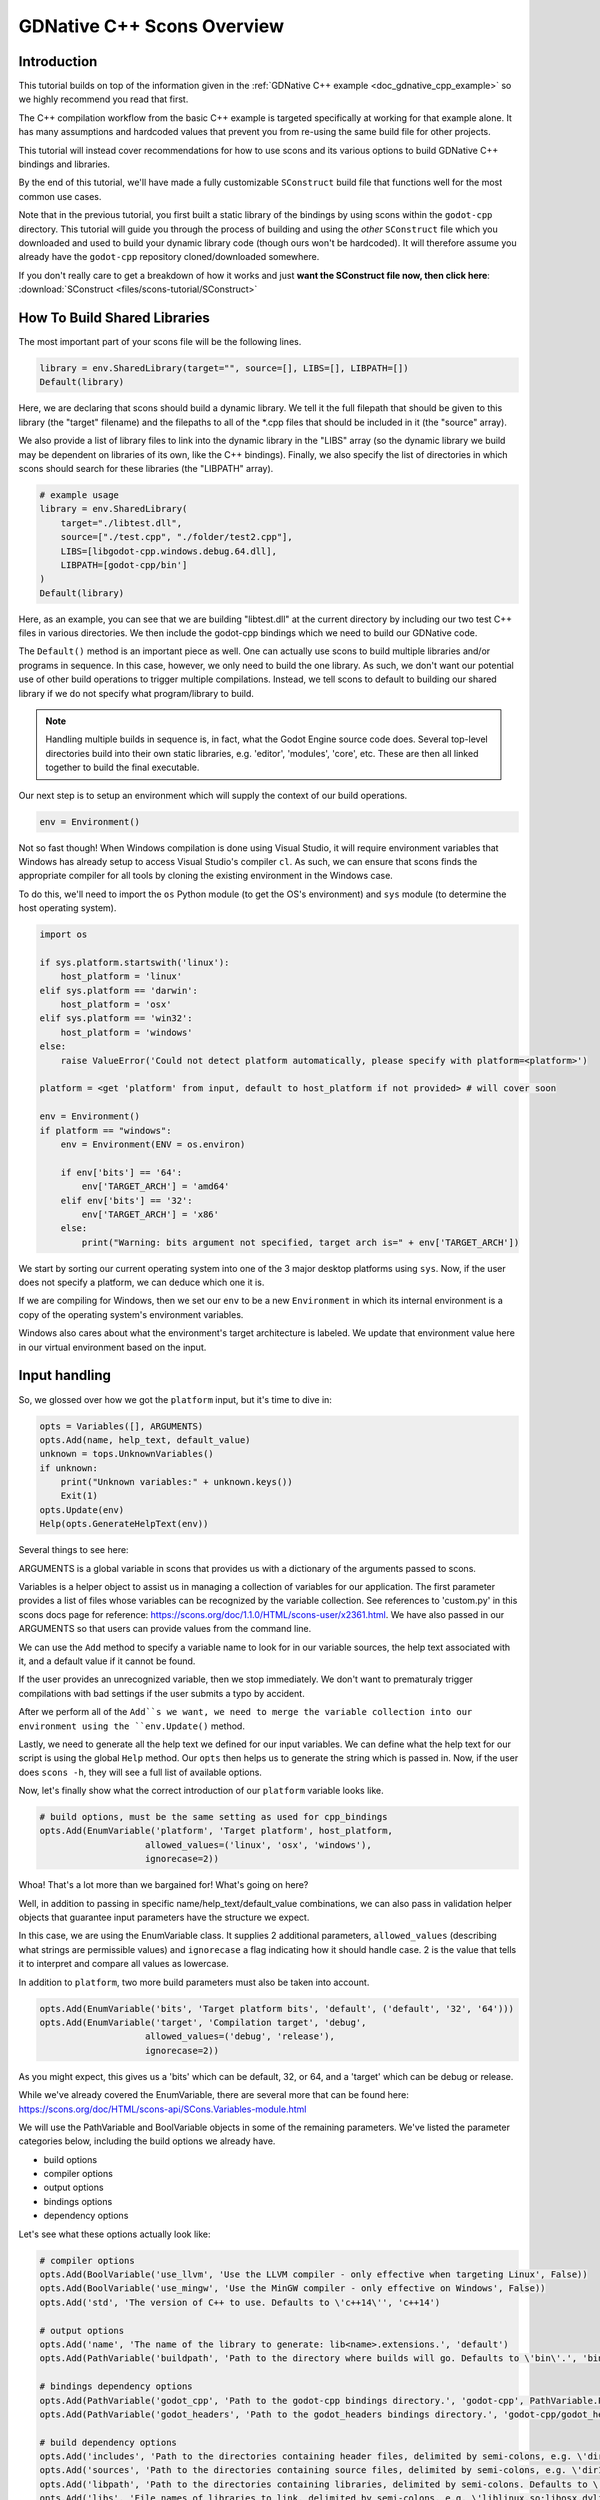 .. _doc_gdnative_cpp_scons:

GDNative C++ Scons Overview
===========================

Introduction
------------

This tutorial builds on top of the information given in the :ref:`GDNative C++ example <doc_gdnative_cpp_example>` so we highly recommend you read that first.

The C++ compilation workflow from the basic C++ example is targeted specifically at working for that example alone. It has many assumptions and hardcoded values that prevent you from re-using the same build file for other projects.

This tutorial will instead cover recommendations for how to use scons and its various options to build GDNative C++ bindings and libraries.

By the end of this tutorial, we'll have made a fully customizable ``SConstruct`` build file that functions well for the most common use cases.

Note that in the previous tutorial, you first built a static library of the bindings by using scons within the ``godot-cpp`` directory. This tutorial will guide you through the process of building and using the *other* ``SConstruct`` file which you downloaded and used to build your dynamic library code (though ours won't be hardcoded). It will therefore assume you already have the ``godot-cpp`` repository cloned/downloaded somewhere.

If you don't really care to get a breakdown of how it works and just **want the SConstruct file now, then click here**: :download:`SConstruct <files/scons-tutorial/SConstruct>`

How To Build Shared Libraries
-----------------------------

The most important part of your scons file will be the following lines.

.. code-block:: python

    library = env.SharedLibrary(target="", source=[], LIBS=[], LIBPATH=[])
    Default(library)

Here, we are declaring that scons should build a dynamic library. We tell it the full filepath that should be given to this library (the "target" filename) and the filepaths to all of the \*.cpp files that should be included in it (the "source" array).

We also provide a list of library files to link into the dynamic library in the "LIBS" array (so the dynamic library we build may be dependent on libraries of its own, like the C++ bindings). Finally, we also specify the list of directories in which scons should search for these libraries (the "LIBPATH" array).

.. code-block:: python

    # example usage
    library = env.SharedLibrary(
        target="./libtest.dll",
        source=["./test.cpp", "./folder/test2.cpp"],
        LIBS=[libgodot-cpp.windows.debug.64.dll],
        LIBPATH=[godot-cpp/bin']
    )
    Default(library)

Here, as an example, you can see that we are building "libtest.dll" at the current directory by including our two test C++ files in various directories. We then include the godot-cpp bindings which we need to build our GDNative code.

The ``Default()`` method is an important piece as well. One can actually use scons to build multiple libraries and/or programs in sequence. In this case, however, we only need to build the one library. As such, we don't want our potential use of other build operations to trigger multiple compilations. Instead, we tell scons to default to building our shared library if we do not specify what program/library to build.

.. note::

  Handling multiple builds in sequence is, in fact, what the Godot Engine source code does. Several top-level directories build into their own static libraries, e.g. 'editor', 'modules', 'core', etc. These are then all linked together to build the final executable.

Our next step is to setup an environment which will supply the context of our build operations.

.. code-block:: python

    env = Environment()

Not so fast though! When Windows compilation is done using Visual Studio, it will require environment variables that Windows has already setup to access Visual Studio's compiler ``cl``. As such, we can ensure that scons finds the appropriate compiler for all tools by cloning the existing environment in the Windows case.

To do this, we'll need to import the ``os`` Python module (to get the OS's environment) and ``sys`` module (to determine the host operating system).

.. code-block:: python

    import os

    if sys.platform.startswith('linux'):
        host_platform = 'linux'
    elif sys.platform == 'darwin':
        host_platform = 'osx'
    elif sys.platform == 'win32':
        host_platform = 'windows'
    else:
        raise ValueError('Could not detect platform automatically, please specify with platform=<platform>')

    platform = <get 'platform' from input, default to host_platform if not provided> # will cover soon

    env = Environment()
    if platform == "windows":
        env = Environment(ENV = os.environ)

        if env['bits'] == '64':
            env['TARGET_ARCH'] = 'amd64'
        elif env['bits'] == '32':
            env['TARGET_ARCH'] = 'x86'
        else:
            print("Warning: bits argument not specified, target arch is=" + env['TARGET_ARCH'])

We start by sorting our current operating system into one of the 3 major desktop platforms using ``sys``. Now, if the user does not specify a platform, we can deduce which one it is.

If we are compiling for Windows, then we set our ``env`` to be a new ``Environment`` in which its internal environment is a copy of the operating system's environment variables.

Windows also cares about what the environment's target architecture is labeled. We update that environment value here in our virtual environment based on the input.

Input handling
--------------

So, we glossed over how we got the ``platform`` input, but it's time to dive in:

.. code-block:: python

    opts = Variables([], ARGUMENTS)
    opts.Add(name, help_text, default_value)
    unknown = tops.UnknownVariables()
    if unknown:
        print("Unknown variables:" + unknown.keys())
        Exit(1)
    opts.Update(env)
    Help(opts.GenerateHelpText(env))

Several things to see here:

ARGUMENTS is a global variable in scons that provides us with a dictionary of the arguments passed to scons.

Variables is a helper object to assist us in managing a collection of variables for our application. The first parameter provides a list of files whose variables can be recognized by the variable collection. See references to 'custom.py' in this scons docs page for reference: https://scons.org/doc/1.1.0/HTML/scons-user/x2361.html. We have also passed in our ARGUMENTS so that users can provide values from the command line.

We can use the ``Add`` method to specify a variable name to look for in our variable sources, the help text associated with it, and a default value if it cannot be found.

If the user provides an unrecognized variable, then we stop immediately. We don't want to prematuraly trigger compilations with bad settings if the user submits a typo by accident.

After we perform all of the ``Add``s we want, we need to merge the variable collection into our environment using the ``env.Update()`` method.

Lastly, we need to generate all the help text we defined for our input variables. We can define what the help text for our script is using the global ``Help`` method. Our ``opts`` then helps us to generate the string which is passed in. Now, if the user does ``scons -h``, they will see a full list of available options.

Now, let's finally show what the correct introduction of our ``platform`` variable looks like.

.. code-block:: python

    # build options, must be the same setting as used for cpp_bindings
    opts.Add(EnumVariable('platform', 'Target platform', host_platform,
                        allowed_values=('linux', 'osx', 'windows'),
                        ignorecase=2))

Whoa! That's a lot more than we bargained for! What's going on here?

Well, in addition to passing in specific name/help_text/default_value combinations, we can also pass in validation helper objects that guarantee input parameters have the structure we expect.

In this case, we are using the EnumVariable class. It supplies 2 additional parameters, ``allowed_values`` (describing what strings are permissible values) and ``ignorecase`` a flag indicating how it should handle case. 2 is the value that tells it to interpret and compare all values as lowercase.

In addition to ``platform``, two more build parameters must also be taken into account.

.. code-block:: python

    opts.Add(EnumVariable('bits', 'Target platform bits', 'default', ('default', '32', '64')))
    opts.Add(EnumVariable('target', 'Compilation target', 'debug',
                        allowed_values=('debug', 'release'),
                        ignorecase=2))

As you might expect, this gives us a 'bits' which can be default, 32, or 64, and a 'target' which can be debug or release.

While we've already covered the EnumVariable, there are several more that can be found here: https://scons.org/doc/HTML/scons-api/SCons.Variables-module.html

We will use the PathVariable and BoolVariable objects in some of the remaining parameters. We've listed the parameter categories below, including the build options we already have.

- build options
- compiler options
- output options
- bindings options
- dependency options

Let's see what these options actually look like:

.. code-block:: python
    
    # compiler options
    opts.Add(BoolVariable('use_llvm', 'Use the LLVM compiler - only effective when targeting Linux', False))
    opts.Add(BoolVariable('use_mingw', 'Use the MinGW compiler - only effective on Windows', False))
    opts.Add('std', 'The version of C++ to use. Defaults to \'c++14\'', 'c++14')

    # output options
    opts.Add('name', 'The name of the library to generate: lib<name>.extensions.', 'default')
    opts.Add(PathVariable('buildpath', 'Path to the directory where builds will go. Defaults to \'bin\'.', 'bin', PathVariable.PathIsDir))

    # bindings dependency options
    opts.Add(PathVariable('godot_cpp', 'Path to the godot-cpp bindings directory.', 'godot-cpp', PathVariable.PathIsDir))
    opts.Add(PathVariable('godot_headers', 'Path to the godot_headers bindings directory.', 'godot-cpp/godot_headers', PathVariable.PathIsDir))

    # build dependency options
    opts.Add('includes', 'Path to the directories containing header files, delimited by semi-colons, e.g. \'dir1;path1/dir2\'', '.;includes;headers')
    opts.Add('sources', 'Path to the directories containing source files, delimited by semi-colons, e.g. \'dir1;path1/dir2\'', '.;sources;source;src')
    opts.Add('libpath', 'Path to the directories containing libraries, delimited by semi-colons. Defaults to \'.;lib\'', '.;lib')
    opts.Add('libs', 'File names of libraries to link, delimited by semi-colons, e.g. \'liblinux.so;libosx.dylib;libwindows.dll;\'', '')

The BoolVariable object will convert things into Bool values for us, so '1', 'yes', 'true', and 'True' all convert to ``True`` in the Python code. Same for false values.

The PathVariable helps us guarantee that something is a file, a directory, etc. The final parameter has a number of options that can be used. See the previously linked documentation for reference.

Now to address the actual options:

The compiler options are pretty straightforward. If you are on Linux and want to use llvm instead of g++, you do ``use_llvm=yes``. If you are on Windows and want to use mingww instead of cl, you do ``use_mingw=yes``. The ``std`` parameter is for specifying a version of C++ to use. If you need newer C++17 features, for example, then you'll need ``std=c++17``.

The output options refer to where our shared library will go (``buildpath``) and what name will be in its filename ``lib<name>.<extensions>``. The extensions will be based on the platform/bits/target and must match the extensions of the C++ bindings library you link into your build.

If the user provides a path to the ``godot-cpp`` directory, then we can make some assumptions about other variables. If they don't provide one, and ``godot-cpp`` isn't in the same directory as the SConstruct file, then we will need the user to specify where we can find the godot headers. That's what ``godot_headers`` is for (as a fallback).

We then have the content parameters. Here we specify all things that our library will consist of. It needs a list of directories in which to pull in source code files (``sources``). It needs a list of include paths (``includes``) so that it knows where to look for any ``#includes`` made by the source code. It then needs a list of library file names to link into the library (``libs``) and the paths in which it should search for them (``libpath``).

Okay, let's review everything so far:

.. code-block:: python
    
    #!python

    import os, sys

    ### define input variables ###

    # Try to detect the host platform automatically
    # This is used if no `platform` argument is passed
    if sys.platform.startswith('linux'):
        host_platform = 'linux'
    elif sys.platform == 'darwin':
        host_platform = 'osx'
    elif sys.platform == 'win32':
        host_platform = 'windows'
    else:
        raise ValueError('Could not detect platform automatically, please specify with platform=<platform>')

    # Initiate option handling
    opts = Variables([], ARGUMENTS)

    # build options, must be the same setting as used for cpp_bindings
    opts.Add(EnumVariable('platform', 'Target platform', host_platform,
                        allowed_values=('linux', 'osx', 'windows'),
                        ignorecase=2))
    opts.Add(EnumVariable('bits', 'Target platform bits', 'default', ('default', '32', '64')))
    opts.Add(EnumVariable('target', 'Compilation target', 'debug',
                        allowed_values=('debug', 'release'),
                        ignorecase=2))

    # compiler options
    opts.Add(BoolVariable('use_llvm', 'Use the LLVM compiler - only effective when targeting Linux', False))
    opts.Add(BoolVariable('use_mingw', 'Use the MinGW compiler - only effective on Windows', False))
    opts.Add('std', 'The version of C++ to use. Defaults to \'c++14\'', 'c++14')

    # output options
    opts.Add('name', 'The name of the library to generate: lib<name>.extensions.', 'default')
    opts.Add(PathVariable('buildpath', 'Path to the directory where builds will go. Defaults to \'bin\'.', 'bin', PathVariable.PathIsDir))

    # bindings dependency options
    opts.Add(PathVariable('godot_cpp', 'Path to the godot-cpp bindings directory.', 'godot-cpp', PathVariable.PathIsDir))
    opts.Add(PathVariable('godot_headers', 'Path to the godot_headers bindings directory.', 'godot-cpp/godot_headers', PathVariable.PathIsDir))

    # content options
    opts.Add('includes', 'Path to the directories containing header files, delimited by semi-colons, e.g. \'dir1;path1/dir2\'', '.;includes;headers')
    opts.Add('sources', 'Path to the directories containing source files, delimited by semi-colons, e.g. \'dir1;path1/dir2\'', '.;sources;source;src')
    opts.Add('libpath', 'Path to the directories containing libraries, delimited by semi-colons. Defaults to \'.;lib\'', '.;lib')
    opts.Add('libs', 'File names of libraries to link, delimited by semi-colons, e.g. \'liblinux.so;libosx.dylib;libwindows.dll;\'', '')

    # stop if given unrecognized options
    unknown = opts.UnknownVariables()
    if unknown:
        print("Unknown variables:" + unknown.keys())
        Exit(1)

    ### define compiler and linker program + flags ###

    # This makes sure to keep the session environment variables on Windows
    # This way, you can run SCons in a Visual Studio 2017 prompt and it will find all the required tools
    if env['platform'] == 'windows':
        env = Environment(ENV = os.environ)

        if env['bits'] == '64':
            env['TARGET_ARCH'] = 'amd64'
        elif env['bits'] == '32':
            env['TARGET_ARCH'] = 'x86'
        else:
            print("Warning: bits argument not specified, target arch is=" + env['TARGET_ARCH'])
    else:
        env = Environment()

    # Regardless, bind options to a virtual environment.
    opts.Update(env)
    Help(opts.GenerateHelpText(env))

Setup compiler, compilation flags, and linker flags
---------------------------------------------------

The next segment of our build script breaks things down into each target platform and let's us decide which settings to use for compiling and linking our code. The relevant environment values here are:

- CXX: This is the name of the compiler program we will use to compile our code. Each platform has different ones available. Scons will use a platform-default one unless you manually set a different one with this variable.
- CCFLAGS: These are the compilation flags we pass into our compiler. There are many flags available for each compiler, so consult the documentation on your compiler to see which ones are available/suitable for your desired binary. The defaults used are ``g++`` for linux/osx and ``cl`` for Windows.
- LINKFLAGS: These are the linking flags we pass into our linker.

An overview of the compiler and linker options for ``g++`` can be found here: https://developers.redhat.com/blog/2018/03/21/compiler-and-linker-flags-gcc/

An overview of the compiler options for ``cl`` can be found here: https://msdn.microsoft.com/en-us/library/19z1t1wy.aspx

The linux segment is as follows:

.. code-block:: python

    if env['platform'] == 'linux':
        if env['use_llvm']:
            env['CXX'] = 'clang++'

        env.Append(CCFLAGS=['-fPIC', '-g', std, '-Wwrite-strings'])
        env.Append(LINKFLAGS=["-Wl,-R,'$$ORIGIN'"])

        if env['target'] == 'debug':
            env.Append(CCFLAGS=['-Og'])
        elif env['target'] == 'release':
            env.Append(CCFLAGS=['-O3'])

        if env['bits'] == '64':
            env.Append(CCFLAGS=['-m64'])
            env.Append(LINKFLAGS=['-m64'])
        elif env['bits'] == '32':
            env.Append(CCFLAGS=['-m32'])
            env.Append(LINKFLAGS=['-m32'])

The first thing we must do for the linux environment is update to use the llvm compiler if the user has requested it. We then establish a default set of arguments for the compiler and linker. Then we finish by settig up conditional options for them based on the given values for the target and bits architecture.

.. code-block:: python

    elif env['platform'] == 'osx':
        if env['bits'] == '32':
            raise ValueError('Only 64-bit builds are supported for the macOS target.')

        env.Append(CCFLAGS=['-g', std, '-arch', 'x86_64'])
        env.Append(LINKFLAGS=['-arch', 'x86_64', '-framework', 'Cocoa', '-Wl,-undefined,dynamic_lookup'])

        if env['target'] == 'debug':
            env.Append(CCFLAGS=['-Og'])
        elif env['target'] == 'release':
            env.Append(CCFLAGS=['-O3'])

In the Mac case, we filter out all 32-bit builds (since they aren't allowed) and then do more or less the same thing as the linux side: set up defaults and override per the given parameters.

.. code-block:: python

    elif env['platform'] == 'windows':
        if host_platform == 'windows' and not env['use_mingw']:
            # MSVC
            env.Append(LINKFLAGS=['/WX'])
            if env['target'] == 'debug':
                env.Append(CCFLAGS=['/EHsc', '/D_DEBUG', '/MDd'])
            elif env['target'] == 'release':
                env.Append(CCFLAGS=['/O2', '/EHsc', '/DNDEBUG', '/MD'])
        else:
            # MinGW
            if env['bits'] == '64':
                env['CXX'] = 'x86_64-w64-mingw32-g++'
            elif env['bits'] == '32':
                env['CXX'] = 'i686-w64-mingw32-g++'

            env.Append(CCFLAGS=['-g', '-O3', std, '-Wwrite-strings'])
            env.Append(LINKFLAGS=['--static', '-Wl,--no-undefined', '-static-libgcc', '-static-libstdc++'])

The MSVC compiler on the Windows operating system, ``cl``, will use a different set of arguments on the command line than using mingw to build for Windows with the cross-platform ``mingw``. As such, we create alternative sets of parameters based on both which compiler we use and which arguments we supply.

Prepare sources, includes, and libraries
----------------------------------------

Now we need to start breaking down how the compiler/linker will collect all of the materials they need to create our library. These requirements remain consistent regardless of whether you are building an executable program, a static library, or a dynamic library. They need...

1. a list of the individual source code files (\*.cpp, \*.c) to use.

2. a list of the directories in which to look for included, i.e. depended on, header files (\*.hpp, \*.h ).

3. a list of the library files to link into the build (\*.dll, \*.dylib, \*.so, \*.a, \*.lib).

4. a list of the directories in which to look for the library files to link.

One thing that may seem inconsistent, given the scons parameters we described earlier, is that we asked that users provide an array of source directories, rather than a list of individual files. This is because we will be *assuming* that the user wishes to include all source code files in the given list of directories.

In our case, we made each of our parameters, ``sources``, ``includes``, ``libs``, and ``libpaths``, respectively, be a semi-colon-delimited list of paths (files for ``libs``, directories for others). Here, we split the string by semi-colons to divide it up based on 

.. code-block::python

    import re

    def add_sources(p_sources, p_path):
        if not os.path.isdir(p_path):
            if p_path.endswith('.cpp') or p_path.endswith('.c'):
                p_sources.append(p_path)
        else:
            for file in os.listdir(p_path):
                if file.endswith('.cpp') or file.endswith('.c'):
                    p_sources.append(p_path + file)

    def parse_paths(p_param, p_dirs = True):
        paths = list(set(map(lambda x: x.split("\\").join("/"), re.split(';|\n', p_param))))
        if p_dirs:
            paths = list(map(lambda x: x if x[-1:] == "/" else x + "/"))
        return paths

    sources = []
    libs = parse_paths(env['libs'], False)
    src_paths = parse_paths(env['sources'])
    include_paths = parse_paths(env['includes'])
    lib_paths = parse_paths(env['libpath'])

    for a_path in src_paths:
        add_sources(sources, a_path)

First we import a built-in library for handling Regular Expressions. We then define two helper functions to parse out and format the various paths passed through our arguments and add source code files from a path. The ``parse_paths`` function keeps our internal values consistent even if the user provides an inconsistent or variable input format. Then, we finally convert the source code paths into individual source code files for pass off to the main SharedLibrary function.

``add_sources`` will iterate through the directory passed into the second argument (presumably having already passed through ``parse_paths``, so we know there is a slash at the end of it). If the file has a C++ source code extension, then we append it to the end of the path and add it as a source file.

``parse_paths`` will do the following:

1. Use RegEx to split the given string of paths into an array. This enables users to use both semi-colons and new lines to divide their paths.

2. We then map each of these individual paths against a lambda, aka an inlined function, that replaces all backslashes with forward slashes (making the Windows paths consistent with Linux/OSX paths).

3. We put this mapping through a ``set`` wrapper which guarantees that every record is unique and then re-convert it into a list.

4. If the paths are supposed to be directories, then we remap the records to guarantee that the last element of the string is a forward slash.

Auto-handling dependencies
--------------------------

Now that we've figured out how we will accept our inputs and convert them into data for our SharedLibrary function, we need to find ways to make life easier for our users, so they don't have to supply everything to us manually.

If the user provides us with a ``godot-cpp`` path (in their ``godot_cpp`` argument) or they don't but it is in the current directory, then we can use it to pre-populate include and lib paths.

What we absolutely **must** have are the Godot header files and the godot-cpp library. Either we can grab both from the ``godot-cpp`` directory (assuming one has already built the godot-cpp bindings) or the user will need to specify arguments for ``libpaths`` and ``godot_headers`` so that we can satisfy our dependencies.

The first thing we will need to do is cache whether we've found our header files. If we have a godot-cpp, then we'll assume they are in there. If we've checked for godot-cpp and we still don't have them, then we'll need the user to give them to us.

.. code-block:: python

    headers_handled = False
    godot_cpp_handled = False
    godot_cpp = env['godot_cpp']
    if os.path.isdir(godot_cpp):
        godot_cpp_handled = True
        if not godot_cpp.endswith('/'):
            godot_cpp += '/'

        godot_headers = env['godot_headers']
        if godot_headers and os.path.isdir(godot_headers):
            headers_handled = True
            if not godot_headers.endswith('/'):
                godot_headers += '/'

        header_dirs = [
            godot_headers,
            godot_cpp + 'include',
            godot_cpp + 'include/core',
            godot_cpp + 'include/gen'
        ]

        include_paths += header_dirs
        lib_paths += ['godot-cpp/bin']

    godot_headers = env['godot_headers']
    if not headers_handled and godot_headers and os.path.isdir(godot_headers):
        include_paths += [godot_headers]
    elif godot_cpp_handled:
        raise ValueError('Could not detect Godot header files in godot-cpp, please specify with godot_headers=<path>.')
    else:
        raise ValueError('Could not detect Godot header files, please specify with godot_headers=<path> or godot_cpp=<path>.')

    env.Append(CPPPATH=include_paths)

As a final measure, we also give the user the option to forego the final slash on their chosen ``buildpath``, if they do not wish to use the default ``bin/`` directory.

.. code-block:: python

    build_path = env['buildpath']
    if not build_path.endswith('/'):
        build_path += '/'

Summing up
----------

Okay, we've covered a lot of material here. The final format doesn't need to match the structure of this tutorial, so let's reorder and review things to make the script a bit more coherent:

1. Import any necessary libraries for our build operations.

2. Define helper methods that may be used later in the script.

3. Define all of the parameters that we will need for our script as well as any default values and help texts they may have. If an unrecognized variable is given, we error out.

4. Perform any final changes to our parameters, bind our parameters to a virtual environment, and generate a help string associated with the script.

5. Perform any OS-specific initializations for our compiler and linker programs (which program to use, what flags to set, etc.).

6. Parse through and format any multi-value strings in our parameters

7. Use any given parameters we can to pre-populate dependencies. Raise errors if we don't satisfy our dependencies.

8. Ensure the buildpath is a directory.

9. Declare that we wish to build the SharedLibrary.

10. Establish the SharedLibrary build operation as the default behavior for the script.

Special Operations - Visual Studio Project Generation
-----------------------------------------------------

The last thing we want to address is for Windows users to be able to generate a Visual Studio project solution since many Windows devs rely on it.

Scons has another built-in method for doing this, similar to the ``SharedLibrary()`` method, called ``MSVSProject()``. It's syntax looks like this (taken from the scons documentation):

.. code-block:: python

    #!python

    barsrcs = ['bar.cpp']
    barincs = ['bar.h']
    barlocalincs = ['StdAfx.h']
    barresources = ['bar.rc','resource.h']
    barmisc = ['bar_readme.txt']

    dll = env.SharedLibrary(target = 'bar.dll', source = barsrcs)

    env.MSVSProject(
        target = 'Bar' + env['MSVSPROJECTSUFFIX'], srcs = barsrcs,
        incs = barincs,
        localincs = barlocalincs,
        resources = barresources,
        misc = barmisc,
        buildtarget = dll,
        variant = 'Release')

Now, this process can become very complicated, very quickly, so if you're interested in understanding how this is broken down, then follow along. Otherwise, you might as well skip past this section.

.. note:

    For those who are privy to Godot Engine's compilation, the ``vsproj`` and ``num_jobs`` parameters are identical to and serve the same purpose as the similarly named parameters for Godot Engine's main ``SConstruct`` file that builds the engine itself.

.. code-block:: python

    #!python

    # the name of our output library. We'll use this to define the name of our solution file
    lib_name = ARGUMENTS.get("name", "libdefault")

    # Whether or not we will even generate a Visual Studio project
    vsproj = ARGUMENTS.get("vsproj", "no")

    # The number of processes we'll use to aggregate files into our Visual Studio project.
    num_jobs = ARGUMENTS.get("num_jobs", 1)

    if vsproj == "yes":
        env.vs_incs = []
        env.vs_srcs = []

        def AddToVSProject(sources):
            for x in sources:
                if type(x) == type(""):
                    fname = env.File(x).path
                else:
                    fname = env.File(x)[0].path
                pieces = fname.split(".")
                if len(pieces) > 0:
                    basename = pieces[0]
                    basename = basename.replace('\\\\', '/')
                    if os.path.isfile(basename + ".h"):
                        env.vs_incs = env.vs_incs + [basename + ".h"]
                    elif os.path.isfile(basename + ".hpp"):
                        env.vs_incs = env.vs_incs + [basename + ".hpp"]
                    if os.path.isfile(basename + ".c"):
                        env.vs_srcs = env.vs_srcs + [basename + ".c"]
                    elif os.path.isfile(basename + ".cpp"):
                        env.vs_srcs = env.vs_srcs + [basename + ".cpp"]

        def build_commandline(commands):
            common_build_prefix = ['cmd /V /C set "plat=$(PlatformTarget)"',
                                    '(if "$(PlatformTarget)"=="x64" (set "plat=x86_amd64"))',
                                    'call "' + batch_file + '" !plat!']

            result = " ^& ".join(common_build_prefix + [commands])
            # print("Building commandline: ", result)
            return result

        def find_visual_c_batch_file(env):
            from  SCons.Tool.MSCommon.vc import get_default_version, get_host_target, find_batch_file

            version = get_default_version(env)
            (host_platform, target_platform, req_target_platform) = get_host_target(env)
            return find_batch_file(env, version, host_platform, target_platform)[0]

        env.AddToVSProject = AddToVSProject
        env.build_commandline = build_commandline

        env['CPPPATH'] = [Dir(path) for path in env['CPPPATH']]

        batch_file = find_visual_c_batch_file(env)
        if batch_file:
            env.AddToVSProject(source_files)

            # windows allows us to have spaces in paths, so we need
            # to double quote off the directory. However, the path ends
            # in a backslash, so we need to remove this, lest it escape the
            # last double quote off, confusing MSBuild
            env['MSVSBUILDCOM'] = build_commandline('scons --directory="$(ProjectDir.TrimEnd(\'\\\'))" platform=windows target=$(Configuration) -j' + str(num_jobs))
            env['MSVSREBUILDCOM'] = build_commandline('scons --directory="$(ProjectDir.TrimEnd(\'\\\'))" platform=windows target=$(Configuration) vsproj=yes -j' + str(num_jobs))
            env['MSVSCLEANCOM'] = build_commandline('scons --directory="$(ProjectDir.TrimEnd(\'\\\'))" --clean platform=windows target=$(Configuration) -j' + str(num_jobs))

            # This version information (Win32, x64, Debug, Release, Release_Debug seems to be
            # required for Visual Studio to understand that it needs to generate an NMAKE
            # project. Do not modify without knowing what you are doing.
            debug_variants = ['debug|Win32'] + ['debug|x64']
            release_variants = ['release|Win32'] + ['release|x64']
            release_debug_variants = ['release_debug|Win32'] + ['release_debug|x64']
            variants = debug_variants + release_variants + release_debug_variants

            # Sets up output executable names for each variant. The ordering of the final 'targets' array should match that of the final 'variants' array.

            target_name = 'bin\\' + lib_name + '.windows.'

            debug_targets = [target_name + 'tools.32.' + dl_suffix] + [target_name + 'tools.64.' + dl_suffix]
            release_targets = [target_name + 'opt.32.' + dl_suffix] + [target_name + 'opt.64.' + dl_suffix]
            release_debug_targets = [target_name + 'opt.tools.32.' + dl_suffix] + [target_name + 'opt.tools.64.' + dl_suffix]
            targets = debug_targets + release_targets + release_debug_targets

            msvproj = env.MSVSProject(target=['#' + lib_name + env['MSVSPROJECTSUFFIX']],
                                        incs=env.vs_incs,
                                        srcs=env.vs_srcs,
                                        runfile=targets,
                                        buildtarget=library, #recall that 'library' is the result of our 'env.SharedLibrary()' method call
                                        auto_build_solution=1,
                                        variant=variants)

        # handle cpp hint file
        if os.path.isfile(filename):
            # Don't overwrite an existing hint file since the user may have customized it.
            pass
        else:
            try:
                fd = open(filename, "w")
                fd.write("#define GDCLASS(m_class, m_inherits)\n")
            except IOError:
                print("Could not write cpp.hint file.")

Okay, this entire section looks incredibly complicated. Some parts of it are verbose, but ultimately simple. We'll break things down.

The first thing we do is grab our relevant parameters. One you'll recognize as the ``lib_name`` which we are using to decide on the name of our output dynamic library. In this case, we are doubling up the use of this name to also give a name to our generated solution file. The ``vsproj`` parameter, when equal to "yes", is just a flag to trigger all of this behavior. Finally, we get ``num_jobs``. This is a value that will enable us to rely on multithreading to build up our solution file, in case our dynamic library happens to be building from an exceptionally large set of files.

After grabbing our parameters and checking for the ``vsproj`` flag, we declare two arrays in our environment: one each for the *.cpp and *.h files we intend to include in our VS Project.

Then we declare a set of utility methods. ``AddToVSProject`` just does some parsing of filepath structure to make sure that files have the right extension, before adding them to the two arrays. The ``build_commandline`` method does some contextual preparation for each build command specific to Visual Studio. Finally, we get the ``find_visual_c_batch_file`` method that locates the batch file used to initialize Visual Studio Compiler access. For more details, visit the ``find_batch_file`` source code here: https://scons.org/sphinx_wip/_modules/SCons/Tool/MSCommon/vc.html

With the declarations all out of the way, we add the methods to our ``Environment`` for later use by the ``build_commandline`` method and re-assert that all directories in our CPPPATH are indeed SCons Directory objects.

If we look for the Visual Studio batch file and find one, then it means we'll be capable of building a VS Project, so we proceed.

In the if-statement section, there are 4 things happening.

1. We first add the C++ code files we've collected to our respective header and source file directories by calling AddToVSProject.

2. We then define what command line operations to execute when users attempt to build, rebuild, or clean their VS Project. In these lines, you can clearly see us redefining these operations to use scons instead. This is also where you see the ``num_jobs`` parameter come into play, passing the "-j" + number of threads value at the end.

3. We define the set of platform and target combinations that will be available to the project as well as what resulting dynamic library they will each produce.

4. We go ahead and build the VS Project.

After having built the project, we top things off by building a simple C++ hint file that gives the compiler some extra definitions of C++ content for IntelliSense assistance.

In order to integrate this content, we place this content after our created ``library`` variable. We must also amend our OS-specific logic to include a determination of the appropriate dynamic library extension for the ``dl_suffix`` variable.

Conclusion
----------

And there you have it! That is the entire process. Below is the full ``SConstruct`` file that integrates all of the information we have covered.

Note that, because the Visual Studio Project Generation requires the header files to explicitly be supplied separately from the source files, we create analogous utilities to acquire those files as well.

This tutorial will likely evolve over time as more platforms are adapted into it, but it should at least get people started.

Here is a list of parameters and usage examples available for this build file. If you would like to learn more about developing your own ``SConstruct`` build file, I recommend you check out the official SCons User Guide here: https://scons.org/doc/production/PDF/scons-user.pdf

===================== ======== ================================= ================================= ==============================================
Name                  Required Default                           Format                            Description
--------------------- -------- --------------------------------- --------------------------------- ----------------------------------------------
platform              yes      "windows"                         "windows"|"linux"|"osx"           The targeted platform.
target                no       "debug"                           "debug"|"release"|"debug_release" The targeted release version.
bits                  no       64                                32|64                             The targeted bit version.
name                  no       "libdefault"                      any string                        The first portion of the library name.
lib                   no       "bin/"                            Directory Path                    The output directory.
headers               no       "godot_headers/"                  Directory Path                    The location of the godot_headers directory.
cpp_bindings_path     no       "godot-cpp/"                      Directory Path                    The location of the godot-cpp directory.
cpp_bindings_library  no       "godot-cpp/bin/godot-cpp"         Directory Path + bindings libname The location and name of the cpp bindings lib.
sources               no       "" ("." and "src/" auto-included) "DirPath,DirPath,..."             Additional source directories to include.
other_libs            no       ""                                "FilePath,FilePath,..."           Additional lib files to include.
vsproj                no       "no"                              "yes"|"no"                        Whether to generate a VS Project Solution.
num_jobs              no       1                                 Integer                           For 'vsproj', the number of threads to use.

==================================================================================================================================================

.. code-block:: python

    #!python
    import os

    ### utility method definitions ###

    def add_sources(sources, directory):
        for file in os.listdir(directory):
            if file.endswith('.cpp') or file.endswith('.c'):
                sources.append(directory + '/' + file)

    def add_headers(headers, directory):
        for file in os.listdir(directory):
            if file.endswith('.hpp') or file.endswith('.h'):
                headers.append(directory + '/' + file)

    ### output lib preparation ###

    target = ARGUMENTS.get("target", "debug")
    platform = ARGUMENTS.get("platform", "windows")
    bits = ARGUMENTS.get("bits", 64)
    lib_name = ARGUMENTS.get("name", "libdefault")

    library_file = lib_name + "." + platform + "." + str(bits)

    lib_path = ARGUMENTS.get("lib", "bin/")

    lib_path = lib_path.split("\\").join("/")
    if lib_path[-1:] != "/":
        lib_path += "/"

    ### library dependencies ###

    cpp_bindings_library_path = ARGUMENTS.get("cpp_bindings_library", "godot-cpp/bin/godot-cpp")

    ext = "z"
    while ext != "":
        cpp_bindings_library_path, ext = os.path.splitext(cpp_bindings_library_path)

    cpp_bindings_library = cpp_bindings_library_path + "." + platform + "." + str(bits)

    other_libs = ARGUMENTS.get("other_libs", "")
    other_libs = other_libs.split(",")

    libs = [cpp_bindings_library] + other_libs

    ### source dependencies ###

    godot_headers_path = ARGUMENTS.get("headers", "godot_headers/")
    cpp_bindings_path = ARGUMENTS.get("cpp_bindings_path", "godot-cpp/")
    sources = ARGUMENTS.get("sources", "")

    source_files = []
    header_files = []

    source_dirs = sources.split(",")

    for path in source_dirs:
        if os.path.isdir(path):
            add_sources(source_files, path)
            add_headers(header_files, path)

    source_dirs.append(godot_headers_path)
    source_dirs.append(cpp_bindings_path + "include/")
    source_dirs.append(cpp_bindings_path + "include/core/")

    ### OS-specific logic for flags and the output lib directory ###

    platform_dir = ""
    dl_suffix = ""

    if platform == "osx":
        env.Append(CCFLAGS = ['-g','-O3', '-arch', 'x86_64'])
        env.Append(LINKFLAGS = ['-arch', 'x86_64'])

        platform_dir = "osx"
        dl_suffix = "dylib"
    
    elif platform == "linux":
        env.Append(CCFLAGS = ['-fPIC', '-g','-O3', '-std=c++14'])

        platform_dir = "x11"
        dl_suffix = "so"
    
    elif platform == "windows":

        # Set exception handling model to avoid warnings caused by Windows system headers.
        env.Append(CCFLAGS=['-EHsc'])

        if target == "debug":
            env.Append(CCFLAGS = ['-D_DEBUG', '-MDd'])
        else:
            env.Append(CCFLAGS = ['-O2', '-DNDEBUG', '-MD'])

        platform_dir = "win"
        dl_suffix = "dll"

    else:
        # do nothing if we don't recognize the platform
        print 'unrecognized platform provided. Please enter a valid platform.'
        return

    final_lib_path = lib_path + platform_dir + str(bits) + "/" + lib_name

    env.Append(LIBS=libs)
    env.Append(CPPPATH=source_dirs)

    if ARGUMENTS.get("use_llvm", "no") == "yes":
        env["CXX"] = "clang++"
    
    library = env.SharedLibrary(target=final_lib_path, source=source_files)
    Default(library)

    ### VS Project Generation ###

    vsproj = ARGUMENTS.get("vsproj", "no")
    num_jobs = ARGUMENTS.get("num_jobs", 1)

    if vsproj == "yes":
        env.vs_incs = []
        env.vs_srcs = []

        def AddToVSProject(sources):
            for x in sources:
                if type(x) == type(""):
                    fname = env.File(x).path
                else:
                    fname = env.File(x)[0].path
                pieces = fname.split(".")
                if len(pieces) > 0:
                    basename = pieces[0]
                    basename = basename.replace('\\\\', '/')
                    if os.path.isfile(basename + ".h"):
                        env.vs_incs = env.vs_incs + [basename + ".h"]
                    elif os.path.isfile(basename + ".hpp"):
                        env.vs_incs = env.vs_incs + [basename + ".hpp"]
                    if os.path.isfile(basename + ".c"):
                        env.vs_srcs = env.vs_srcs + [basename + ".c"]
                    elif os.path.isfile(basename + ".cpp"):
                        env.vs_srcs = env.vs_srcs + [basename + ".cpp"]

        def build_commandline(commands):
            common_build_prefix = ['cmd /V /C set "plat=$(PlatformTarget)"',
                                    '(if "$(PlatformTarget)"=="x64" (set "plat=x86_amd64"))',
                                    'call "' + batch_file + '" !plat!']

            result = " ^& ".join(common_build_prefix + [commands])
            # print("Building commandline: ", result)
            return result

        def find_visual_c_batch_file(env):
            from  SCons.Tool.MSCommon.vc import get_default_version, get_host_target, find_batch_file

            version = get_default_version(env)
            (host_platform, target_platform, req_target_platform) = get_host_target(env)
            return find_batch_file(env, version, host_platform, target_platform)[0]

        env.AddToVSProject = AddToVSProject
        env.build_commandline = build_commandline

        env['CPPPATH'] = [Dir(path) for path in env['CPPPATH']]

        batch_file = find_visual_c_batch_file(env)
        if batch_file:
            env.AddToVSProject(source_files)
            env.AddToVSProject(header_files)

            # windows allows us to have spaces in paths, so we need
            # to double quote off the directory. However, the path ends
            # in a backslash, so we need to remove this, lest it escape the
            # last double quote off, confusing MSBuild
            env['MSVSBUILDCOM'] = build_commandline('scons --directory="$(ProjectDir.TrimEnd(\'\\\'))" platform=windows target=$(Configuration) -j' + str(num_jobs))
            env['MSVSREBUILDCOM'] = build_commandline('scons --directory="$(ProjectDir.TrimEnd(\'\\\'))" platform=windows target=$(Configuration) vsproj=yes -j' + str(num_jobs))
            env['MSVSCLEANCOM'] = build_commandline('scons --directory="$(ProjectDir.TrimEnd(\'\\\'))" --clean platform=windows target=$(Configuration) -j' + str(num_jobs))

            # This version information (Win32, x64, Debug, Release, Release_Debug seems to be
            # required for Visual Studio to understand that it needs to generate an NMAKE
            # project. Do not modify without knowing what you are doing.
            debug_variants = ['debug|Win32'] + ['debug|x64']
            release_variants = ['release|Win32'] + ['release|x64']
            release_debug_variants = ['release_debug|Win32'] + ['release_debug|x64']
            variants = debug_variants + release_variants + release_debug_variants

            # Sets up output executable names for each variant. The ordering of the final 'targets' array should match that of the final 'variants' array.

            target_name = 'bin\\' + lib_name + '.windows.'

            debug_targets = [target_name + 'tools.32.' + dl_suffix] + [target_name + 'tools.64.' + dl_suffix]
            release_targets = [target_name + 'opt.32.' + dl_suffix] + [target_name + 'opt.64.' + dl_suffix]
            release_debug_targets = [target_name + 'opt.tools.32.' + dl_suffix] + [target_name + 'opt.tools.64.' + dl_suffix]
            targets = debug_targets + release_targets + release_debug_targets

            msvproj = env.MSVSProject(target=['#' + lib_name + env['MSVSPROJECTSUFFIX']],
                                        incs=env.vs_incs,
                                        srcs=env.vs_srcs,
                                        runfile=targets,
                                        buildtarget=library, #recall that 'library' is the result of our 'env.SharedLibrary()' method call
                                        auto_build_solution=1,
                                        variant=variants)

        # handle cpp hint file
        if os.path.isfile(filename):
            # Don't overwrite an existing hint file since the user may have customized it.
            pass
        else:
            try:
                fd = open(filename, "w")
                fd.write("#define GDCLASS(m_class, m_inherits)\n")
            except IOError:
                print("Could not write cpp.hint file.")

